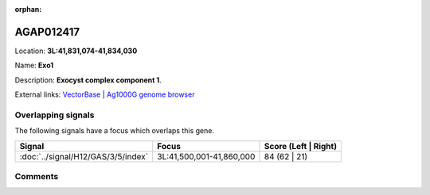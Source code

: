 :orphan:



AGAP012417
==========

Location: **3L:41,831,074-41,834,030**

Name: **Exo1**

Description: **Exocyst complex component 1**.

External links:
`VectorBase <https://www.vectorbase.org/Anopheles_gambiae/Gene/Summary?g=AGAP012417>`_ |
`Ag1000G genome browser <https://www.malariagen.net/apps/ag1000g/phase1-AR3/index.html?genome_region=3L:41831074-41834030#genomebrowser>`_

Overlapping signals
-------------------

The following signals have a focus which overlaps this gene.

.. cssclass:: table-hover
.. csv-table::
    :widths: auto
    :header: Signal,Focus,Score (Left | Right)

    :doc:`../signal/H12/GAS/3/5/index`, "3L:41,500,001-41,860,000", 84 (62 | 21)
    





Comments
--------


.. raw:: html

    <div id="disqus_thread"></div>
    <script>
    
    var disqus_config = function () {
        this.page.identifier = '/gene/AGAP012417';
    };
    
    (function() { // DON'T EDIT BELOW THIS LINE
    var d = document, s = d.createElement('script');
    s.src = 'https://agam-selection-atlas.disqus.com/embed.js';
    s.setAttribute('data-timestamp', +new Date());
    (d.head || d.body).appendChild(s);
    })();
    </script>
    <noscript>Please enable JavaScript to view the <a href="https://disqus.com/?ref_noscript">comments.</a></noscript>


